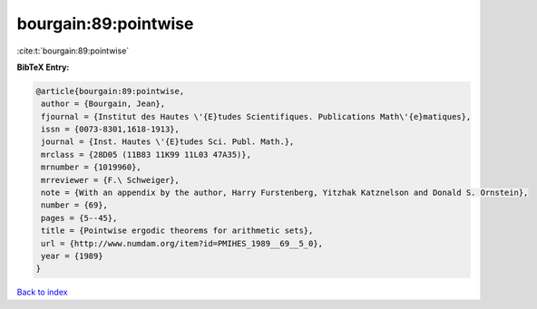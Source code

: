 bourgain:89:pointwise
=====================

:cite:t:`bourgain:89:pointwise`

**BibTeX Entry:**

.. code-block:: bibtex

   @article{bourgain:89:pointwise,
    author = {Bourgain, Jean},
    fjournal = {Institut des Hautes \'{E}tudes Scientifiques. Publications Math\'{e}matiques},
    issn = {0073-8301,1618-1913},
    journal = {Inst. Hautes \'{E}tudes Sci. Publ. Math.},
    mrclass = {28D05 (11B83 11K99 11L03 47A35)},
    mrnumber = {1019960},
    mrreviewer = {F.\ Schweiger},
    note = {With an appendix by the author, Harry Furstenberg, Yitzhak Katznelson and Donald S. Ornstein},
    number = {69},
    pages = {5--45},
    title = {Pointwise ergodic theorems for arithmetic sets},
    url = {http://www.numdam.org/item?id=PMIHES_1989__69__5_0},
    year = {1989}
   }

`Back to index <../By-Cite-Keys.rst>`_
